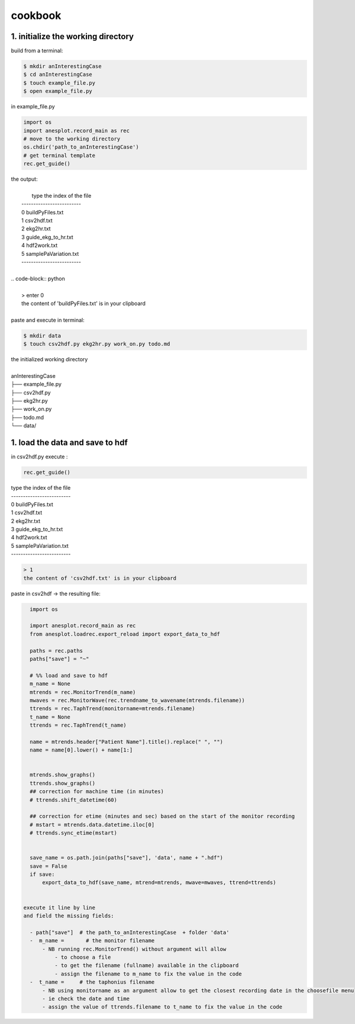 cookbook
========

1. initialize the working directory
-----------------------------------

build from a terminal:

.. code-block:: bash

    $ mkdir anInterestingCase
    $ cd anInterestingCase
    $ touch example_file.py
    $ open example_file.py

in example_file.py

.. code-block:: python

    import os
    import anesplot.record_main as rec
    # move to the working directory
    os.chdir('path_to_anInterestingCase')
    # get terminal template
    rec.get_guide()

.. line-block:: the output:

        type the index of the file
    -------------------------
    0 	 buildPyFiles.txt
    1 	 csv2hdf.txt
    2 	 ekg2hr.txt
    3 	 guide_ekg_to_hr.txt
    4 	 hdf2work.txt
    5 	 samplePaVariation.txt
    -------------------------

 .. code-block:: python

     > enter 0
     the content of 'buildPyFiles.txt' is in your clipboard

 paste and execute in terminal:

.. code-block:: bash

    $ mkdir data
    $ touch csv2hdf.py ekg2hr.py work_on.py todo.md

.. line-block:: the initialized working directory

    anInterestingCase
    ├── example_file.py
    ├── csv2hdf.py
    ├── ekg2hr.py
    ├── work_on.py
    ├── todo.md
    └── data/

1. load the data and save to hdf
--------------------------------
in csv2hdf.py execute :

.. code-block:: python

    rec.get_guide()

.. line-block::

    type the index of the file
    -------------------------
    0 	 buildPyFiles.txt
    1 	 csv2hdf.txt
    2 	 ekg2hr.txt
    3 	 guide_ekg_to_hr.txt
    4 	 hdf2work.txt
    5 	 samplePaVariation.txt
    -------------------------

.. code-block:: python

    > 1
    the content of 'csv2hdf.txt' is in your clipboard

paste in csv2hdf -> the resulting file:

.. code-block:: python

    import os

    import anesplot.record_main as rec
    from anesplot.loadrec.export_reload import export_data_to_hdf

    paths = rec.paths
    paths["save"] = "~"

    # %% load and save to hdf
    m_name = None
    mtrends = rec.MonitorTrend(m_name)
    mwaves = rec.MonitorWave(rec.trendname_to_wavename(mtrends.filename))
    ttrends = rec.TaphTrend(monitorname=mtrends.filename)
    t_name = None
    ttrends = rec.TaphTrend(t_name)

    name = mtrends.header["Patient Name"].title().replace(" ", "")
    name = name[0].lower() + name[1:]


    mtrends.show_graphs()
    ttrends.show_graphs()
    ## correction for machine time (in minutes)
    # ttrends.shift_datetime(60)

    ## correction for etime (minutes and sec) based on the start of the monitor recording
    # mstart = mtrends.data.datetime.iloc[0]
    # ttrends.sync_etime(mstart)


    save_name = os.path.join(paths["save"], 'data', name + ".hdf")
    save = False
    if save:
        export_data_to_hdf(save_name, mtrend=mtrends, mwave=mwaves, ttrend=ttrends)


  execute it line by line
  and field the missing fields:

    - path["save"]  # the path_to_anInterestingCase  + folder 'data'
    -  m_name =       # the monitor filename
        - NB running rec.MonitorTrend() without argument will allow
            - to choose a file
            - to get the filename (fullname) available in the clipboard
            - assign the filename to m_name to fix the value in the code
    -  t_name =     # the taphonius filename
        - NB using monitorname as an argument allow to get the closest recording date in the choosefile menu
        - ie check the date and time
        - assign the value of ttrends.filename to t_name to fix the value in the code
